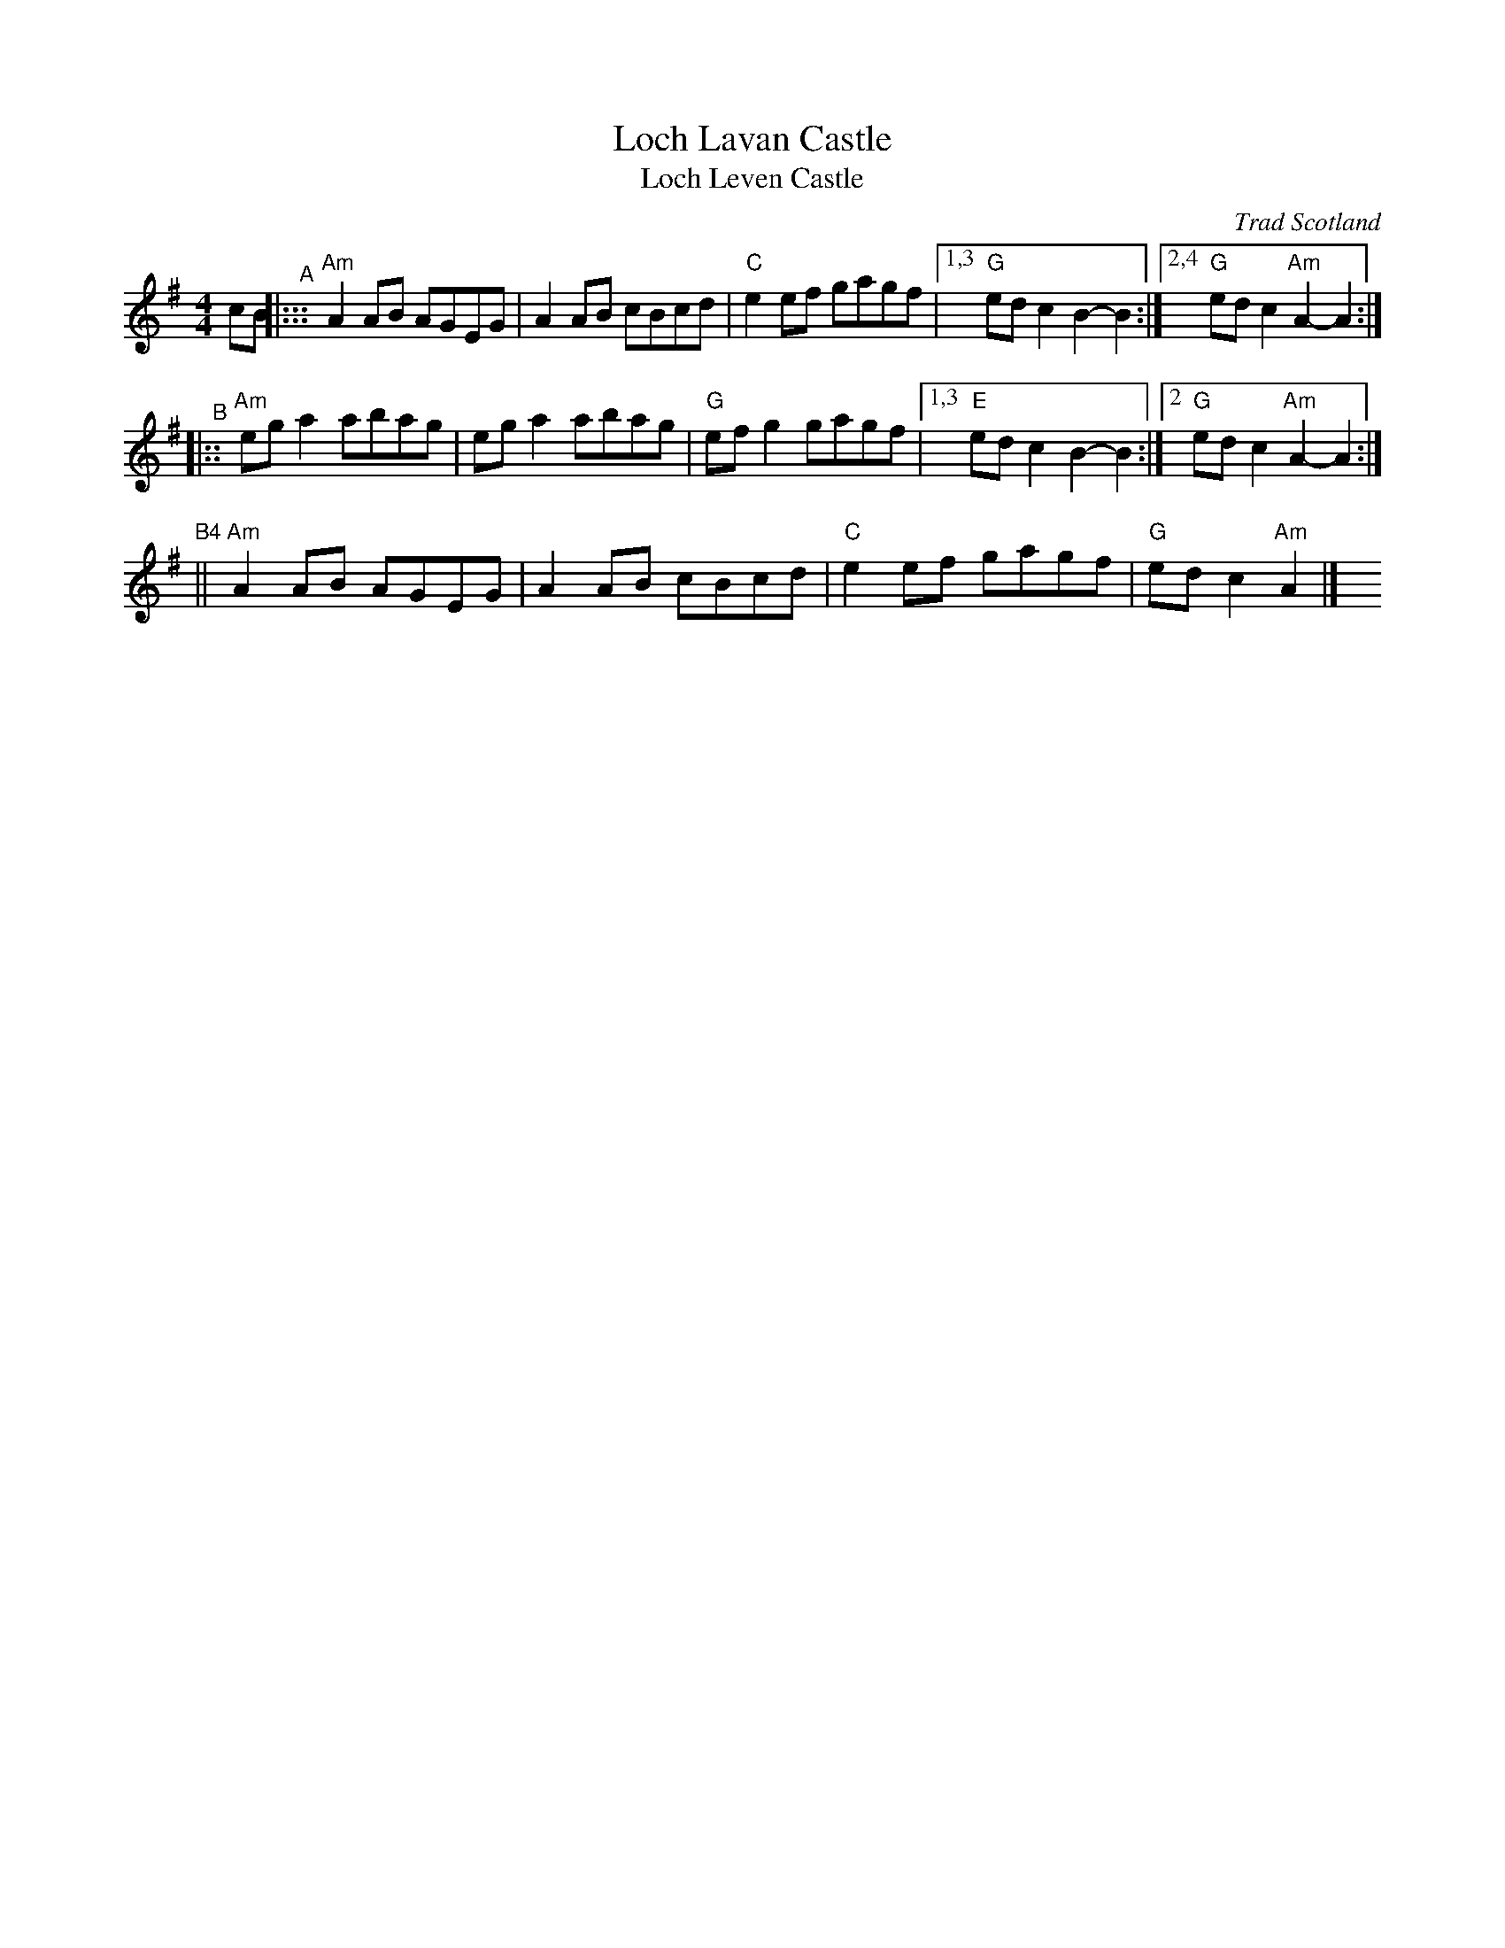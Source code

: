 X: 1
T: Loch Lavan Castle
T: Loch Leven Castle
O: Trad Scotland
B: Milne "Middleton’s Selection of Strathspeys, Reels &c. for the Violin" 1870
B: Kerr "Merry Melodies" v.1 c.1880
R: reel
Z: 2020 John Chambers <jc:trillian.mit.edu>
S: https://www.facebook.com/groups/Fiddletuneoftheday/ 2020-8-18
S: https://www.facebook.com/groups/Fiddletuneoftheday/photos/
M: 4/4
L: 1/8
K: Ador
cB \
"^A"|::: "Am"A2AB AGEG | A2AB cBcd | "C"e2ef gagf |[1,3 "G"edc2 B2-B2 :|[2,4 "G"edc2 "Am"A2-A2 :|
"^B"|::  "Am"ega2 abag | ega2 abag | "G"efg2 gagf |[1,3 "E"edc2 B2-B2 :|[2   "G"edc2 "Am"A2-A2 :|
"^B4"||  "Am"A2AB AGEG | A2AB cBcd | "C"e2ef gagf | "G"edc2 "Am"A2 |] y8 y8
